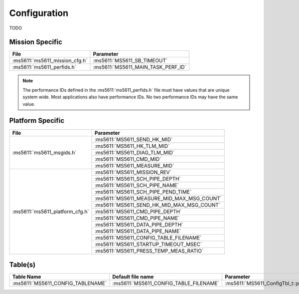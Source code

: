 Configuration
=============

TODO

Mission Specific
^^^^^^^^^^^^^^^^

+--------------------------------+-------------------------------------+
| File                           | Parameter                           |
+================================+=====================================+
| :ms5611:`ms5611_mission_cfg.h` | :ms5611:`MS5611_SB_TIMEOUT`         |
+--------------------------------+-------------------------------------+
| :ms5611:`ms5611_perfids.h`     | :ms5611:`MS5611_MAIN_TASK_PERF_ID`  |
+--------------------------------+-------------------------------------+

.. note::
   The performance IDs defined in the :ms5611:`ms5611_perfids.h` file must have values
   that are unique system wide.  Most applications also have performance IDs.
   No two performance IDs may have the same value.
   

Platform Specific
^^^^^^^^^^^^^^^^^

+-----------------------------------+---------------------------------------------+
| File                              | Parameter                                   |
+===================================+=============================================+
| :ms5611:`ms5611_msgids.h`         | :ms5611:`MS5611_SEND_HK_MID`                |
+                                   +---------------------------------------------+
|                                   | :ms5611:`MS5611_HK_TLM_MID`                 |
+                                   +---------------------------------------------+
|                                   | :ms5611:`MS5611_DIAG_TLM_MID`               |
+                                   +---------------------------------------------+
|                                   | :ms5611:`MS5611_CMD_MID`                    |
+                                   +---------------------------------------------+
|                                   | :ms5611:`MS5611_MEASURE_MID`                |
+-----------------------------------+---------------------------------------------+
| :ms5611:`ms5611_platform_cfg.h`   | :ms5611:`MS5611_MISSION_REV`                |
+                                   +---------------------------------------------+
|                                   | :ms5611:`MS5611_SCH_PIPE_DEPTH`             |
+                                   +---------------------------------------------+
|                                   | :ms5611:`MS5611_SCH_PIPE_NAME`              |
+                                   +---------------------------------------------+
|                                   | :ms5611:`MS5611_SCH_PIPE_PEND_TIME`         |
+                                   +---------------------------------------------+
|                                   | :ms5611:`MS5611_MEASURE_MID_MAX_MSG_COUNT`  |
+                                   +---------------------------------------------+
|                                   | :ms5611:`MS5611_SEND_HK_MID_MAX_MSG_COUNT`  |
+                                   +---------------------------------------------+
|                                   | :ms5611:`MS5611_CMD_PIPE_DEPTH`             |
+                                   +---------------------------------------------+
|                                   | :ms5611:`MS5611_CMD_PIPE_NAME`              |
+                                   +---------------------------------------------+
|                                   | :ms5611:`MS5611_DATA_PIPE_DEPTH`            |
+                                   +---------------------------------------------+
|                                   | :ms5611:`MS5611_DATA_PIPE_NAME`             |
+                                   +---------------------------------------------+
|                                   | :ms5611:`MS5611_CONFIG_TABLE_FILENAME`      |
+                                   +---------------------------------------------+
|                                   | :ms5611:`MS5611_STARTUP_TIMEOUT_MSEC`       |
+                                   +---------------------------------------------+
|                                   | :ms5611:`MS5611_PRESS_TEMP_MEAS_RATIO`      | 
+-----------------------------------+---------------------------------------------+

Table(s)
^^^^^^^^^^^^^^^^
+-----------------------------------+----------------------------------------+--------------------------------------------+
| Table Name                        | Default file name                      | Parameter                                  |
+===================================+========================================+============================================+
| :ms5611:`MS5611_CONFIG_TABLENAME` | :ms5611:`MS5611_CONFIG_TABLE_FILENAME` | :ms5611:`MS5611_ConfigTbl_t::p1`           |
+-----------------------------------+----------------------------------------+--------------------------------------------+


























